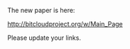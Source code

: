 #+STARTUP: align fold hidestars indent
#+OPTIONS: H:7 num:t toc:t \n:nil stat:nil timestamp:nil html-postamble:nil inline-images:t

The new paper is here:

http://bitcloudproject.org/w/Main_Page

Please update your links.

